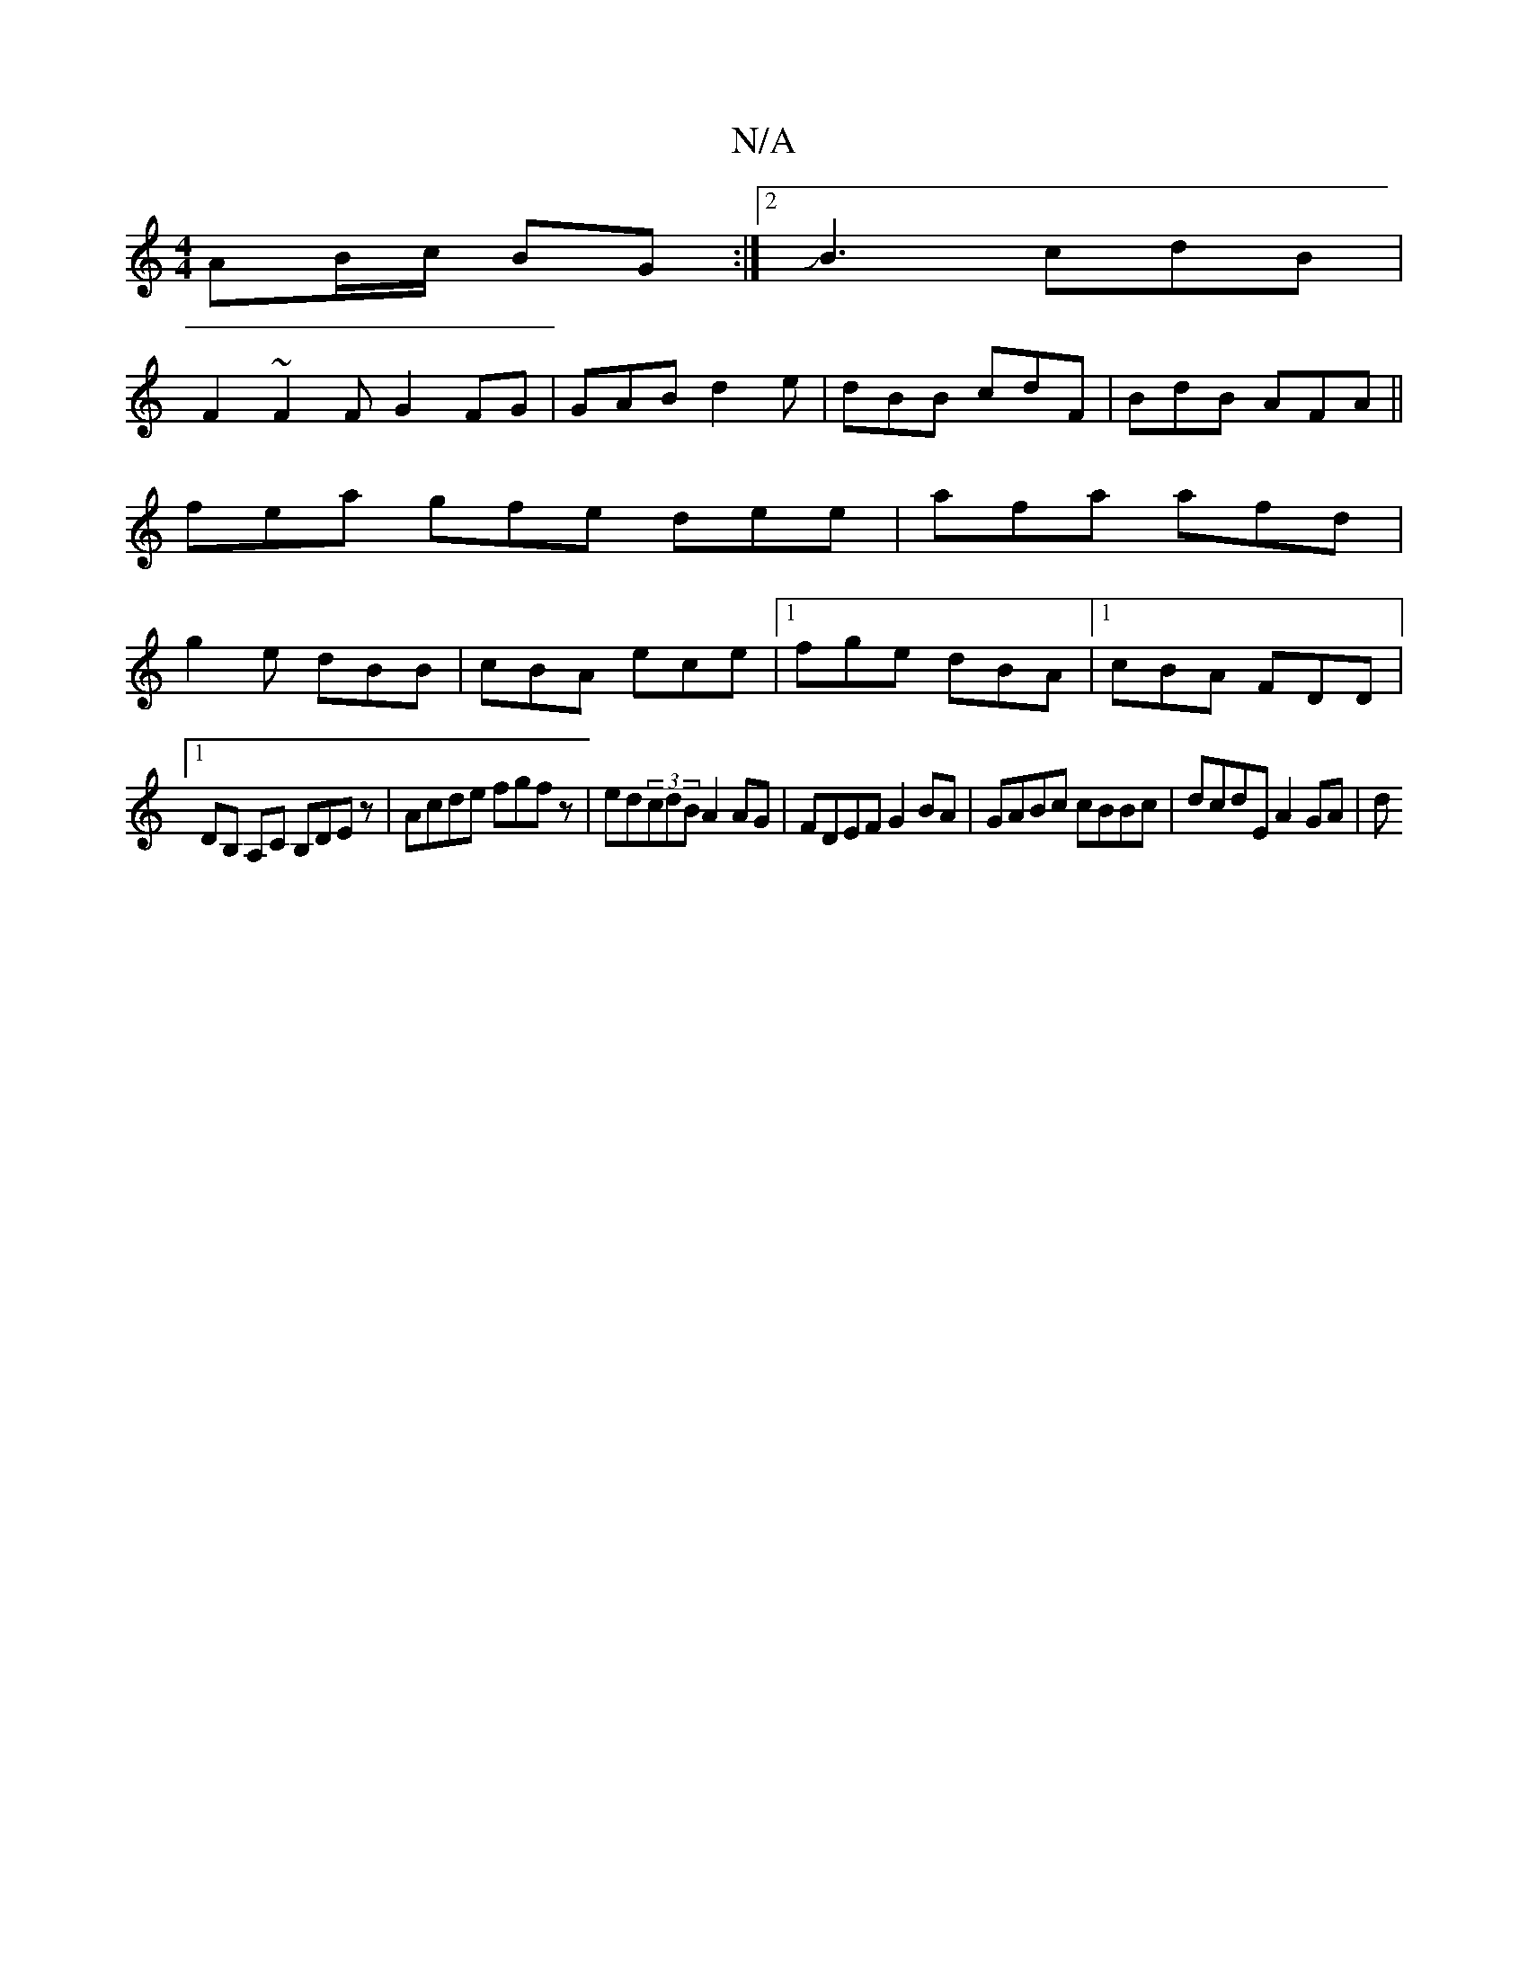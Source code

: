 X:1
T:N/A
M:4/4
R:N/A
K:Cmajor
AB/c/ BG:|2 JB3cdB|
F2~F2FG2FG|GAB d2e| dBB cdF | BdB AFA ||
fea gfe dee | afa afd |
g2 e dBB | cBA ece |1 fge dBA |1 cBA FDD |[1
DB, A,C B,DEz|Acde fgfz| ed(3cdB A2 AG|FDEF G2BA|GABc cBBc|dcdE A2GA|d